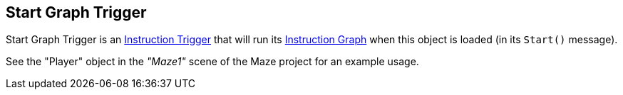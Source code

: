 [#manual/start-graph-trigger]

## Start Graph Trigger

Start Graph Trigger is an <<manual/instruction-trigger.html,Instruction Trigger>> that will run its <<manual/instruction-graph.html,Instruction Graph>> when this object is loaded (in its `Start()` message).

See the "Player" object in the _"Maze1"_ scene of the Maze project for an example usage.

ifdef::backend-multipage_html5[]
<<reference/start-graph-trigger.html,Reference>>
endif::[]